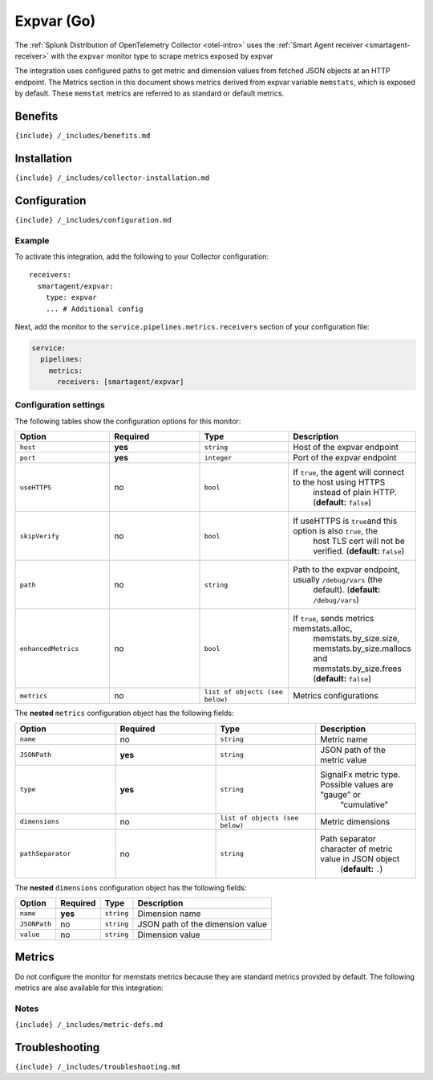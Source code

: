 .. _expvar:

Expvar (Go)
===========

.. raw:: html

   <meta name="Description" content="Use this Splunk Observability Cloud integration for the Golang Expvar monitor. See benefits, install, configuration, and metrics">

The
:ref:`Splunk Distribution of OpenTelemetry Collector <otel-intro>`
uses the :ref:`Smart Agent receiver <smartagent-receiver>` with the
``expvar`` monitor type to scrape metrics exposed by expvar

The integration uses configured paths to get metric and dimension values
from fetched JSON objects at an HTTP endpoint. The Metrics section in
this document shows metrics derived from expvar variable
\ ``memstats``\ , which is exposed by default. These ``memstat`` metrics
are referred to as standard or default metrics.

Benefits
--------

``{include} /_includes/benefits.md``

Installation
------------

``{include} /_includes/collector-installation.md``

Configuration
-------------

``{include} /_includes/configuration.md``

Example
~~~~~~~

To activate this integration, add the following to your Collector
configuration:

::

   receivers:
     smartagent/expvar:
       type: expvar
       ... # Additional config

Next, add the monitor to the ``service.pipelines.metrics.receivers``
section of your configuration file:

.. code:: yaml

   service:
     pipelines:
       metrics:
         receivers: [smartagent/expvar]

Configuration settings
~~~~~~~~~~~~~~~~~~~~~~

The following tables show the configuration options for this monitor:

.. list-table::
   :widths: 18 18 18 18
   :header-rows: 1

   - 

      - Option
      - Required
      - Type
      - Description
   - 

      - ``host``
      - **yes**
      - ``string``
      - Host of the expvar endpoint
   - 

      - ``port``
      - **yes**
      - ``integer``
      - Port of the expvar endpoint
   - 

      - ``useHTTPS``
      - no
      - ``bool``
      - If ``true``, the agent will connect to the host using HTTPS
         instead of plain HTTP. (**default:** ``false``)
   - 

      - ``skipVerify``
      - no
      - ``bool``
      - If useHTTPS is ``true``\ and this option is also ``true``, the
         host TLS cert will not be verified. (**default:** ``false``)
   - 

      - ``path``
      - no
      - ``string``
      - Path to the expvar endpoint, usually ``/debug/vars`` (the
         default). (**default:** ``/debug/vars``)
   - 

      - ``enhancedMetrics``
      - no
      - ``bool``
      - If ``true``, sends metrics memstats.alloc,
         memstats.by_size.size, memstats.by_size.mallocs and
         memstats.by_size.frees (**default:** ``false``)
   - 

      - ``metrics``
      - no
      - ``list of objects (see below)``
      - Metrics configurations

The **nested** ``metrics`` configuration object has the following
fields:

.. list-table::
   :widths: 18 18 18 18
   :header-rows: 1

   - 

      - Option
      - Required
      - Type
      - Description
   - 

      - ``name``
      - no
      - ``string``
      - Metric name
   - 

      - ``JSONPath``
      - **yes**
      - ``string``
      - JSON path of the metric value
   - 

      - ``type``
      - **yes**
      - ``string``
      - SignalFx metric type. Possible values are “gauge” or
         “cumulative”
   - 

      - ``dimensions``
      - no
      - ``list of objects (see below)``
      - Metric dimensions
   - 

      - ``pathSeparator``
      - no
      - ``string``
      - Path separator character of metric value in JSON object
         (**default:** ``.``)

The **nested** ``dimensions`` configuration object has the following
fields:

.. list-table::
   :header-rows: 1

   - 

      - Option
      - Required
      - Type
      - Description
   - 

      - ``name``
      - **yes**
      - ``string``
      - Dimension name
   - 

      - ``JSONPath``
      - no
      - ``string``
      - JSON path of the dimension value
   - 

      - ``value``
      - no
      - ``string``
      - Dimension value

Metrics
-------

Do not configure the monitor for memstats metrics because they are
standard metrics provided by default. The following metrics are also
available for this integration:

.. container:: metrics-yaml

Notes
~~~~~

``{include} /_includes/metric-defs.md``

Troubleshooting
---------------

``{include} /_includes/troubleshooting.md``
